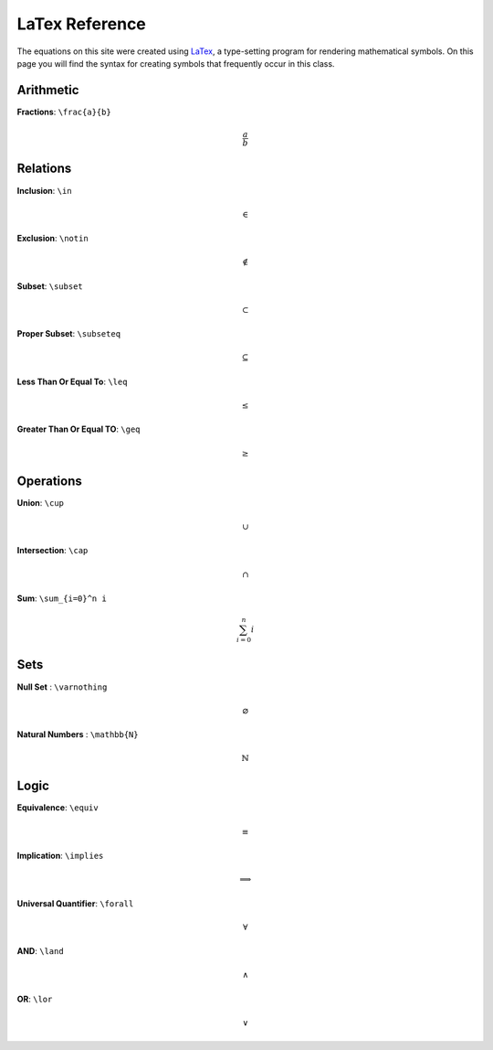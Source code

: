 LaTex Reference
===============

The equations on this site were created using `LaTex <https://www.latex-project.org/>`_, a type-setting program for rendering mathematical symbols. On this page you will find the syntax for creating symbols that frequently occur in this class. 


Arithmetic
----------
**Fractions**: ``\frac{a}{b}``

.. math:: 
        \frac{a}{b}


Relations
---------
**Inclusion**: ``\in``
        
.. math:: 
        \in

**Exclusion**: ``\notin``
        
.. math:: 
        \notin

**Subset**: ``\subset``
        
.. math:: 
        \subset

**Proper Subset**: ``\subseteq``

.. math:: 
        \subseteq

**Less Than Or Equal To**: ``\leq``

.. math:: 
        \leq

**Greater Than Or Equal TO**: ``\geq``
        
.. math:: 
        \geq

Operations
----------
**Union**: ``\cup``

.. math:: 
        \cup 

**Intersection**: ``\cap``

.. math:: 
        \cap

**Sum**: ``\sum_{i=0}^n i``

.. math:: 
        \sum_{i=0}^n i

Sets
----
**Null Set** : ``\varnothing``

.. math::
        \varnothing

**Natural Numbers** : ``\mathbb{N}``

.. math:: 
        \mathbb{N}

Logic 
-----

**Equivalence**: ``\equiv``

.. math:: 
        \equiv

**Implication**: ``\implies``

.. math:: 
        \implies

**Universal Quantifier**: ``\forall``

.. math:: 
        \forall

**AND**: ``\land``

.. math:: 
        \land

**OR**: ``\lor``

.. math:: 
        \lor